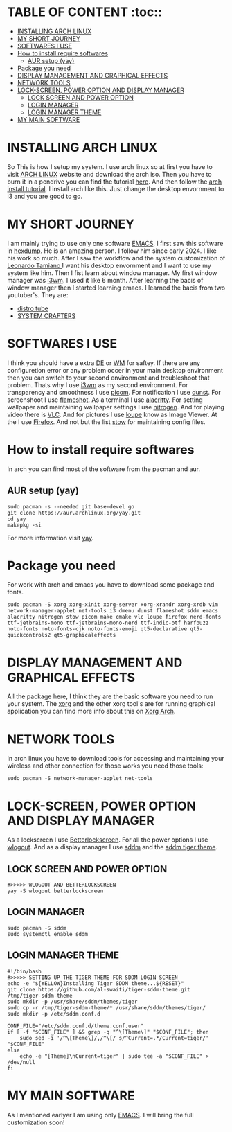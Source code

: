 #+AUTHOR: NOTHING
* TABLE OF CONTENT :toc::
- [[#installing-arch-linux][INSTALLING ARCH LINUX]]
- [[#my-short-journey][MY SHORT JOURNEY]]
- [[#softwares-i-use][SOFTWARES I USE]]
- [[#how-to-install-require-softwares][How to install require softwares]]
  - [[#aur-setup-yay][AUR setup (yay)]]
- [[#package-you-need][Package you need]]
- [[#display-management-and-graphical-effects][DISPLAY MANAGEMENT AND GRAPHICAL EFFECTS]]
- [[#network-tools][NETWORK TOOLS]]
- [[#lock-screen-power-option-and-display-manager][LOCK-SCREEN, POWER OPTION AND DISPLAY MANAGER]]
  - [[#lock-screen-and-power-option][LOCK SCREEN AND POWER OPTION]]
  - [[#login-manager][LOGIN MANAGER]]
  - [[#login-manager-theme][LOGIN MANAGER THEME]]
- [[#my-main-software][MY MAIN SOFTWARE]]

* INSTALLING ARCH LINUX
So This is how I setup my system. I use arch linux so at first you have to visit [[https://archlinux.org/download/][ARCH LINUX]] website and
download the arch iso. Then you have to burn it in a pendrive you can find the tutorial [[https://youtu.be/gAnA7X8fAGs?si=PgrMLHdeqaWcD_EH][here]]. And then follow
the  [[https://youtu.be/AYxaNjbC1wg?si=UYbJj1Zr-gjapE1a][arch install tutorial]]. I install arch like this. Just change the desktop envornment to i3 and you are
good to go. 

* MY SHORT JOURNEY 
I am mainly trying to use only one software [[https://en.wikipedia.org/wiki/Emacs][EMACS]]. I first saw this software in [[https://www.youtube.com/@hexdump1337][hexdump]]. He is an amazing
person. I follow him since early 2024. I like his work so much. After I saw the workflow and the system
customization of [[https://blog.leonardotamiano.xyz/][Leonardo Tamiano ]]I want his desktop envornment and I want to use my system like him.
Then I fist learn about window manager. My first window manager was [[https://i3wm.org/][i3wm]]. I used it like 6 month.
After learning the bacis of window manager then I started learning emacs. I learned the bacis from two 
youtuber's. They are:
- [[https://www.youtube.com/watch?v=scBBjZcy6fc&list=PL5--8gKSku15uYCnmxWPO17Dq6hVabAB4][distro tube]] 
- [[https://youtu.be/48JlgiBpw_I?si=4PQ6LOblljRwMA3J][SYSTEM CRAFTERS]]
  
* SOFTWARES I USE 
I think you should have a extra [[https://wiki.archlinux.org/title/Desktop_environment][DE]] or [[https://wiki.archlinux.org/title/Window_manager][WM]] for saftey. If there are any configuretion error or any problem occer in your main desktop environment then you can switch to your second environment and troubleshoot that problem. Thats why I use [[https://i3wm.org/][i3wm]] as my second environment. For transparency and smoothness I use [[https://wiki.archlinux.org/title/Picom][picom]]. For notification I use [[https://wiki.archlinux.org/title/Dunst][dunst]]. For screenshoot I use [[https://wiki.archlinux.org/title/Flameshot][flameshot]]. As a terminal I use [[https://alacritty.org/][alacritty]]. For setting wallpaper and maintaining wallpaper settings I use [[https://wiki.archlinux.org/title/Nitrogen][nitrogen]]. And for playing video there is [[https://wiki.archlinux.org/title/VLC_media_player][VLC]]. And for pictures I use [[https://archlinux.org/packages/extra/x86_64/loupe/][loupe]] know as Image Viewer. At the I use  [[https://wiki.archlinux.org/title/Firefox][Firefox]]. And not but the list [[https://man.archlinux.org/man/stow.8][stow]] for maintaining config files.

* How to install require softwares
In arch you can find most of the software from the pacman and aur.

** AUR setup (yay)
#+begin_src shell
sudo pacman -s --needed git base-devel go
git clone https://aur.archlinux.org/yay.git
cd yay
makepkg -si
#+end_src

For more information visit [[https://github.com/Jguer/yay][yay]]. 

* Package you need

For work with arch and emacs you have to download some package and fonts.
#+begin_src shell
sudo pacman -S xorg xorg-xinit xorg-server xorg-xrandr xorg-xrdb vim network-manager-applet net-tools i3 dmenu dunst flameshot sddm emacs alacritty nitrogen stow picom make cmake vlc loupe firefox nerd-fonts ttf-jetbrains-mono ttf-jetbrains-mono-nerd ttf-indic-otf harfbuzz noto-fonts noto-fonts-cjk noto-fonts-emoji qt5-declarative qt5-quickcontrols2 qt5-graphicaleffects
#+end_src

* DISPLAY MANAGEMENT AND GRAPHICAL EFFECTS
All the package here, I think they are the basic software you need to run your system. The [[https://www.x.org/wiki/][xorg]] and the other xorg tool's are for running graphical application you can find more info about this on [[https://wiki.archlinux.org/title/Xorg][Xorg Arch]]. 

* NETWORK TOOLS
In arch linux you have to download tools for accessing and maintaining your wireless and other connection for those works you need those tools:
#+begin_src shell
sudo pacman -S network-manager-applet net-tools
#+end_src

* LOCK-SCREEN, POWER OPTION AND DISPLAY MANAGER
As a lockscreen I use [[https://github.com/betterlockscreen/betterlockscreen][Betterlockscreen]]. For all the power options I use [[https://aur.archlinux.org/packages/wlogout][wlogout]]. And as a display manager I use [[https://wiki.archlinux.org/title/SDDM][sddm]] and the [[https://store.kde.org/p/1985612][sddm tiger theme]]. 
** LOCK SCREEN AND POWER OPTION
#+begin_src shell
#>>>>> WLOGOUT AND BETTERLOCKSCREEN
yay -S wlogout betterlockscreen 
#+end_src

** LOGIN MANAGER 
#+begin_src shell
sudo pacman -S sddm 
sudo systemctl enable sddm
#+end_src
** LOGIN MANAGER THEME
#+begin_src shell
#!/bin/bash
#>>>>> SETTING UP THE TIGER THEME FOR SDDM LOGIN SCREEN
echo -e "${YELLOW}Installing Tiger SDDM theme...${RESET}"
git clone https://github.com/al-swaiti/tiger-sddm-theme.git /tmp/tiger-sddm-theme
sudo mkdir -p /usr/share/sddm/themes/tiger
sudo cp -r /tmp/tiger-sddm-theme/* /usr/share/sddm/themes/tiger/
sudo mkdir -p /etc/sddm.conf.d

CONF_FILE="/etc/sddm.conf.d/theme.conf.user"
if [ -f "$CONF_FILE" ] && grep -q "^\[Theme\]" "$CONF_FILE"; then
    sudo sed -i '/^\[Theme\]/,/^\[/ s/^Current=.*/Current=tiger/' "$CONF_FILE"
else
    echo -e "[Theme]\nCurrent=tiger" | sudo tee -a "$CONF_FILE" > /dev/null
fi
#+end_src

* MY MAIN SOFTWARE
As I mentioned earlyer I am using only [[https://www.gnu.org/software/emacs/][EMACS]]. I will bring the full customization soon!
